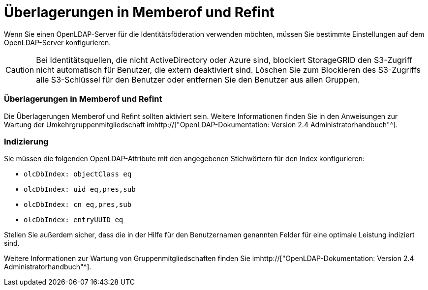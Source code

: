 = Überlagerungen in Memberof und Refint
:allow-uri-read: 


Wenn Sie einen OpenLDAP-Server für die Identitätsföderation verwenden möchten, müssen Sie bestimmte Einstellungen auf dem OpenLDAP-Server konfigurieren.


CAUTION: Bei Identitätsquellen, die nicht ActiveDirectory oder Azure sind, blockiert StorageGRID den S3-Zugriff nicht automatisch für Benutzer, die extern deaktiviert sind. Löschen Sie zum Blockieren des S3-Zugriffs alle S3-Schlüssel für den Benutzer oder entfernen Sie den Benutzer aus allen Gruppen.



=== Überlagerungen in Memberof und Refint

Die Überlagerungen Memberof und Refint sollten aktiviert sein. Weitere Informationen finden Sie in den Anweisungen zur Wartung der Umkehrgruppenmitgliedschaft imhttp://["OpenLDAP-Dokumentation: Version 2.4 Administratorhandbuch"^].



=== Indizierung

Sie müssen die folgenden OpenLDAP-Attribute mit den angegebenen Stichwörtern für den Index konfigurieren:

* `olcDbIndex: objectClass eq`
* `olcDbIndex: uid eq,pres,sub`
* `olcDbIndex: cn eq,pres,sub`
* `olcDbIndex: entryUUID eq`


Stellen Sie außerdem sicher, dass die in der Hilfe für den Benutzernamen genannten Felder für eine optimale Leistung indiziert sind.

Weitere Informationen zur Wartung von Gruppenmitgliedschaften finden Sie imhttp://["OpenLDAP-Dokumentation: Version 2.4 Administratorhandbuch"^].
